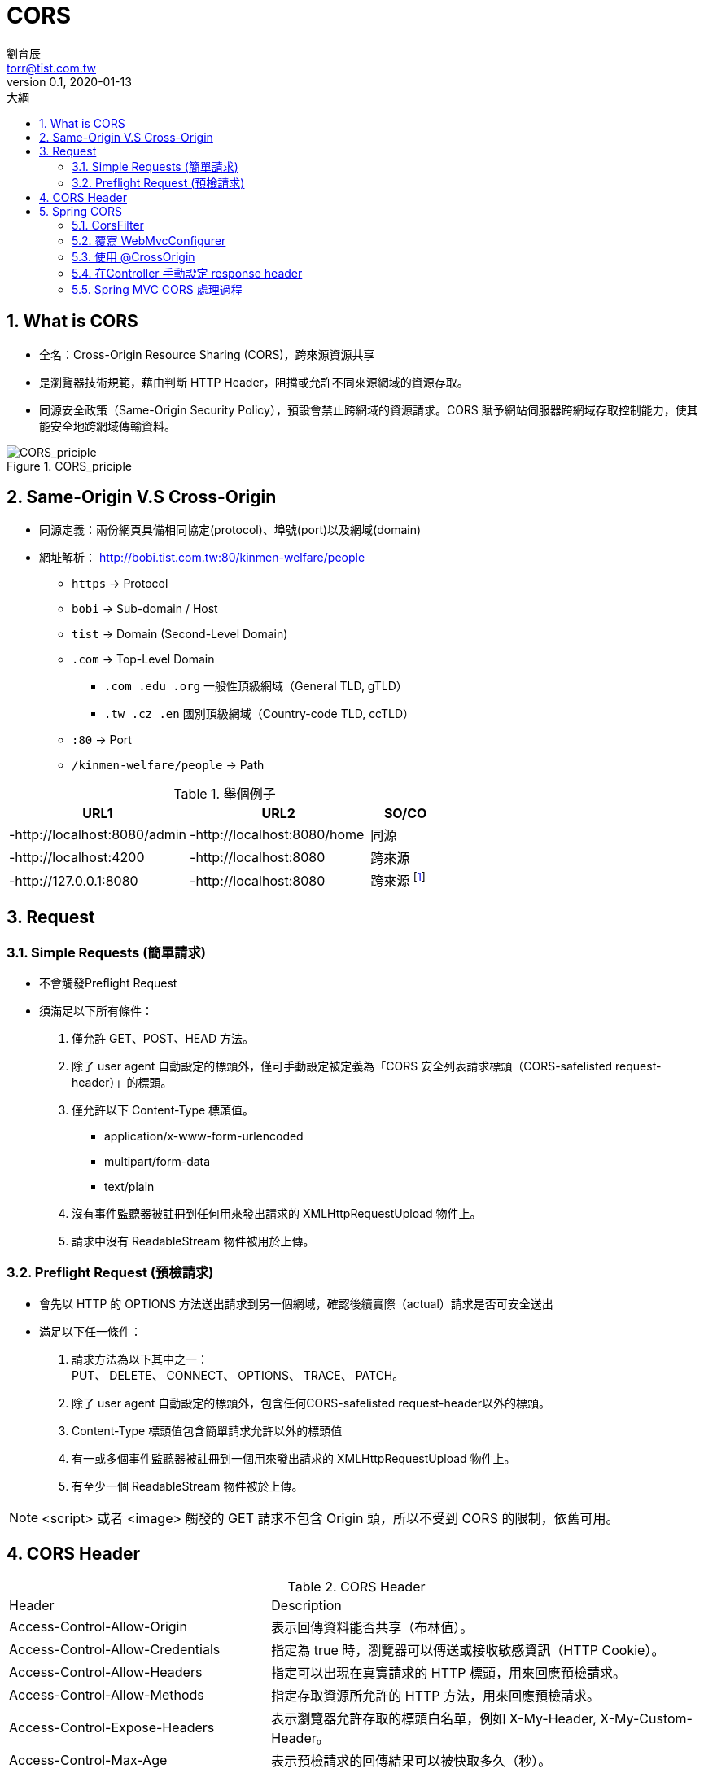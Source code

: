 = CORS
劉育辰 <torr@tist.com.tw>
v0.1, 2020-01-13
:experimental:
:icons: font
:sectnums:
:toc: left
:toc-title: 大綱
:sectanchors:

== What is CORS

* 全名：Cross-Origin Resource Sharing (CORS)，跨來源資源共享
* 是瀏覽器技術規範，藉由判斷 HTTP Header，阻擋或允許不同來源網域的資源存取。 +
* 同源安全政策（Same-Origin Security Policy），預設會禁止跨網域的資源請求。CORS 賦予網站伺服器跨網域存取控制能力，使其能安全地跨網域傳輸資料。

.CORS_priciple
image::images\cors\CORS_principle.png[CORS_priciple]

== Same-Origin V.S Cross-Origin

* 同源定義：兩份網頁具備相同協定(protocol)、埠號(port)以及網域(domain)
* 網址解析： http://bobi.tist.com.tw:80/kinmen-welfare/people
** `https` -> Protocol
** `bobi` -> Sub-domain / Host
** `tist` -> Domain (Second-Level Domain)
** `.com` -> Top-Level Domain
*** `.com .edu .org` 一般性頂級網域（General TLD, gTLD）
*** `.tw .cz .en` 國別頂級網域（Country-code TLD, ccTLD）
** `:80` -> Port
** `/kinmen-welfare/people` -> Path

.舉個例子
[cols="5,5,2"]

|===
|URL1 |URL2 |SO/CO

|-http://localhost:8080/admin
|-http://localhost:8080/home
|同源

|-http://localhost:4200
|-http://localhost:8080
|跨來源

|-http://127.0.0.1:8080
|-http://localhost:8080
|跨來源 footnote:[參閱127.0.0.1與localhost的關係]

|===

== Request

=== Simple Requests (簡單請求)

* 不會觸發Preflight Request
* 須滿足以下所有條件：
. 僅允許 GET、POST、HEAD 方法。
. 除了 user agent 自動設定的標頭外，僅可手動設定被定義為「CORS 安全列表請求標頭（CORS-safelisted request-header）」的標頭。
. 僅允許以下 Content-Type 標頭值。
** application/x-www-form-urlencoded
** multipart/form-data
** text/plain
. 沒有事件監聽器被註冊到任何用來發出請求的 XMLHttpRequestUpload 物件上。
. 請求中沒有 ReadableStream 物件被用於上傳。

=== Preflight Request (預檢請求)

* 會先以 HTTP 的 OPTIONS 方法送出請求到另一個網域，確認後續實際（actual）請求是否可安全送出
* 滿足以下任一條件：
. 請求方法為以下其中之一： +
    PUT、 DELETE、 CONNECT、 OPTIONS、 TRACE、 PATCH。
. 除了 user agent 自動設定的標頭外，包含任何CORS-safelisted request-header以外的標頭。
. Content-Type 標頭值包含簡單請求允許以外的標頭值
. 有一或多個事件監聽器被註冊到一個用來發出請求的 XMLHttpRequestUpload 物件上。
. 有至少一個 ReadableStream 物件被於上傳。

NOTE: <script> 或者 <image> 觸發的 GET 請求不包含 Origin 頭，所以不受到 CORS 的限制，依舊可用。

== CORS Header

.CORS Header
[cols="3,5"]
|===
^| Header ^| Description
|Access-Control-Allow-Origin
|表示回傳資料能否共享（布林值）。

|Access-Control-Allow-Credentials
|指定為 true 時，瀏覽器可以傳送或接收敏感資訊（HTTP Cookie）。

|Access-Control-Allow-Headers
|指定可以出現在真實請求的 HTTP 標頭，用來回應預檢請求。

|Access-Control-Allow-Methods
|指定存取資源所允許的 HTTP 方法，用來回應預檢請求。

|Access-Control-Expose-Headers
|表示瀏覽器允許存取的標頭白名單，例如 X-My-Header, X-My-Custom-Header。

|Access-Control-Max-Age
|表示預檢請求的回傳結果可以被快取多久（秒）。

|Access-Control-Request-Headers
|用於預檢請求，讓伺服器知道後續真實請求夾帶的 HTTP 標頭。

|Access-Control-Request-Method
|用於預檢請求，讓伺服器端知道後續真實請求使用的 HTTP 方法。

|Origin
|告訴伺服器請求來源之網域。

|===

== Spring CORS

在SpringBoot中，有四種方法可以實作CORS方式

. CorsFilter (全域跨網域)
. 覆寫 WebMvcConfigurer
. 使用 Annotation(@CrossOrigin)
. 手動設定 response header

=== CorsFilter

配置一個JavaConfig Bean

[source]
--
@Configuration public class GlobalCorsConfig { @Bean public CorsFilter corsFilter() { CorsConfiguration config = new CorsConfiguration();

        //允許跨網域請求的來源
        config.addAllowedOrigin("/*");

        //允許跨域攜帶cookie資訊，預設跨網域請求是不攜帶cookie資訊的。
        config.setAllowCredentials(true);

        //允許使用那些請求方式
        config.addAllowedMethod("/*");
        //config.setAllowedMethods(Arrays.asList("GET", "PUT", "POST","DELETE"));
        //config.addAllowedMethod(HttpMethod.POST);

        //允許哪些Header
        config.addAllowedHeader("/*");
        //config.addAllowedHeader("x-firebase-auth");

        //可獲取哪些Header（因為跨網域預設不能取得全部Header資訊）
        config.addExposedHeader("/*");
        //config.addExposedHeader("Content-Type");
        //config.addExposedHeader("X-Requested-With");
        //config.addExposedHeader("accept");
        //config.addExposedHeader("Origin");
        //config.addExposedHeader("Access-Control-Request-Method");
        //config.addExposedHeader("Access-Control-Request-Headers");

        //映射路徑
        UrlBasedCorsConfigurationSource configSource = new UrlBasedCorsConfigurationSource();
        configSource.registerCorsConfiguration("/**", config);

        //return一個的CorsFilter.
        return new CorsFilter(configSource);
    }

}

--

=== 覆寫 WebMvcConfigurer

[source]
--
@Configuration public class GlobalCorsConfig {

    @Bean
    public WebMvcConfigurer corsConfigurer() {
        return new WebMvcConfigurer() {
            @Override
            public void addCorsMappings(CorsRegistry registry) {
                // 映射路徑
                registry.addMapping("/**")
                        // 允許跨網域請求的來源
                        .allowedOrigins("/*")
                        // 允許跨域攜帶cookie資訊，預設跨網域請求是不攜帶cookie資訊的。
                        .allowCredentials(true)
                        // 允許使用那些請求方式
                        .allowedMethods("GET", "POST", "PUT", "DELETE")
                        // 允許哪些Header
                        .allowedHeaders("/*")
                        // 可獲取哪些Header（因為跨網域預設不能取得全部Header資訊）
                        .exposedHeaders("Header1", "Header2");
            }
        };
    }

}
--

=== 使用 @CrossOrigin +

@CrossOrigin 可放在Controller 類別上，也可放在單一方法上

.CrossOrigin Annotation
[cols="1,5"]
|===
^|屬性 ^|描述

|origins / value
|表示允許跨域的來源

|allowedHeaders
|限定了client端只能傳送的header參數，不在此範圍內瀏覽器會阻擋發出請求。

|exposedHeaders
|CORS請求時，XMLHttpRequest物件的getResponseHeader()方法只能拿到6個基本欄位：Cache-Control、Content-Language、Content-Type、Expires、Last-Modified、Pragma。如果想拿到其他欄位，就必須在Access-Control-Expose-Headers裡面指定。

|methods
|允許的request methods。

|allowCredentials
|表示是否允許傳送Cookie。

|maxAge
|用來指定預檢請求的有效期限(秒)，在有效期內不再傳送預檢請求直接請求。

|===

IMPORTANT: 預設情況下，允許所有origins、所有RequestHeader的請求 +
By default, @CrossOrigin allows all origins, all headers, the HTTP methods specified in the @RequestMapping annotation and a maxAge of 30 minutes.

=== 在Controller 手動設定 response header

[source]
--
@Controller public class CorsController {

    @RequestMapping("/hello")
    @ResponseBody
    public String index(HttpServletResponse response){
        response.addHeader("Access-Control-Allow-Origin", "http://localhost:8080");
        return "Hello World";
    }

}
--

=== Spring MVC CORS 處理過程

無論是通過哪種方式配置 CORS，其實都是在構造 CorsConfiguration。 +
定義如下：

[source]
--
public class CorsConfiguration { private List<String> allowedOrigins; private List<String> allowedMethods; private List<String> allowedHeaders; private List<String> exposedHeaders; private Boolean allowCredentials; private Long maxAge; }
--

Spring MVC 中對 CORS 規則的校驗，都是通過委託給 DefaultCorsProcessor 實現的。

DefaultCorsProcessor 處理過程如下：

. 判斷依據是 Header 中是否包含 Origin。 +
如果包含則說明為 CORS 請求，轉到 2； +
否則，說明不是 CORS 請求，不作任何處理。
. 判斷 response 的 Header 是否已經包含 Access-Control-Allow-Origin， +
如果包含，證明已經被處理過了, 轉到 3， +
否則不再處理。
. 判斷是否同源， +
如果是則轉交給負責該請求的類處理 +
是否配置了 CORS 規則，
.. 如果沒有配置，且是預檢請求，則拒絕該請求， +
.. 如果沒有配置，且不是預檢請求，則交給負責該請求的類處理。
.. 如果配置了，則對該請求進行校驗。

校驗就是根據 CorsConfiguration 這個類的配置進行判斷：

判斷 origin 是否合法 +
判斷 method 是否合法 +
判斷 header 是否合法 +
如果全部合法，則在 response header 中新增響應的欄位，並交給負責該請求的類處理，如果不合法，則拒絕該請求。
